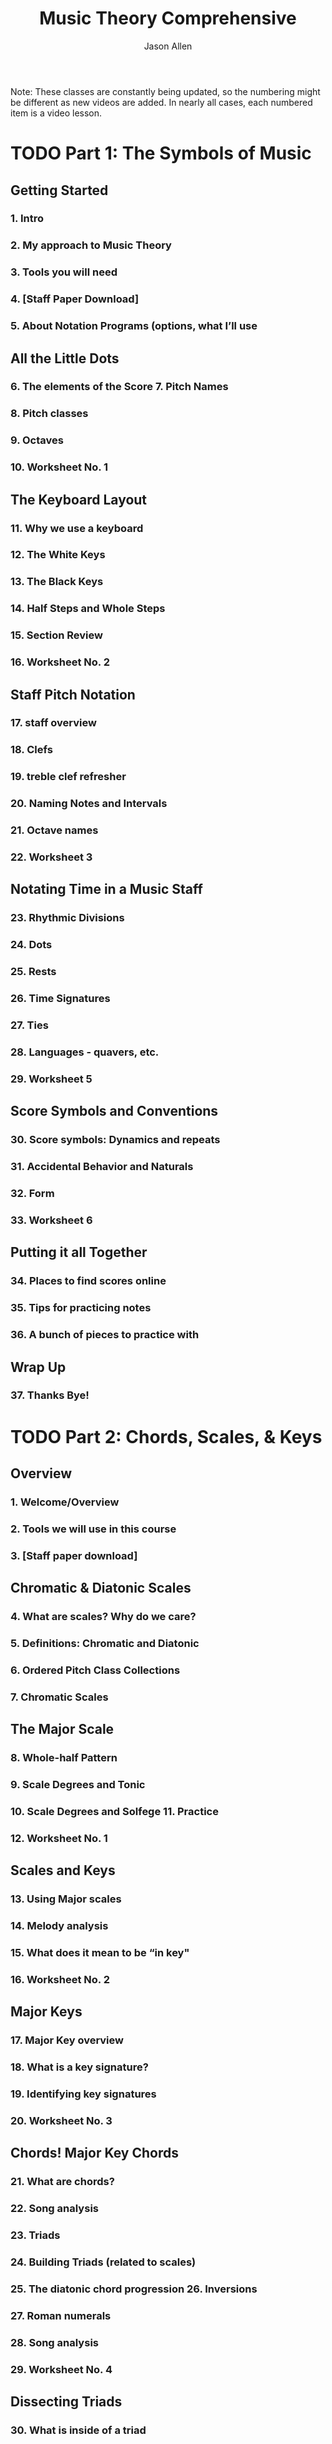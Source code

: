 #+TITLE: Music Theory Comprehensive
#+LINK: https://conviva.udemy.com/course/music-theory-complete
#+AUTHOR: Jason Allen
#+STARTUP: entitiespretty
#+STARTUP: indent
#+STARTUP: overview

Note:
These classes are constantly being updated, so the numbering might be different
as new videos are added. In nearly all cases, each numbered item is a video
lesson.

* TODO Part 1: The Symbols of Music
** Getting Started
*** 1. Intro
*** 2. My approach to Music Theory
*** 3. Tools you will need
*** 4. [Staff Paper Download]
*** 5. About Notation Programs (options, what I’ll use

** All the Little Dots
*** 6. The elements of the Score 7. Pitch Names
*** 8. Pitch classes
*** 9. Octaves
*** 10. Worksheet No. 1

** The Keyboard Layout
*** 11. Why we use a keyboard
*** 12. The White Keys
*** 13. The Black Keys
*** 14. Half Steps and Whole Steps
*** 15. Section Review
*** 16. Worksheet No. 2

** Staff Pitch Notation
*** 17. staff overview
*** 18. Clefs
*** 19. treble clef refresher
*** 20. Naming Notes and Intervals
*** 21. Octave names
*** 22. Worksheet 3

** Notating Time in a Music Staff
*** 23. Rhythmic Divisions
*** 24. Dots
*** 25. Rests
*** 26. Time Signatures
*** 27. Ties
*** 28. Languages - quavers, etc.
*** 29. Worksheet 5

** Score Symbols and Conventions
*** 30. Score symbols: Dynamics and repeats
*** 31. Accidental Behavior and Naturals
*** 32. Form
*** 33. Worksheet 6

** Putting it all Together
*** 34. Places to find scores online
*** 35. Tips for practicing notes
*** 36. A bunch of pieces to practice with

** Wrap Up
*** 37. Thanks Bye!

* TODO Part 2: Chords, Scales, & Keys
** Overview
*** 1. Welcome/Overview
*** 2. Tools we will use in this course
*** 3. [Staff paper download]

** Chromatic & Diatonic Scales
*** 4. What are scales? Why do we care?
*** 5. Definitions: Chromatic and Diatonic
*** 6. Ordered Pitch Class Collections
*** 7. Chromatic Scales

** The Major Scale
*** 8. Whole-half Pattern
*** 9. Scale Degrees and Tonic
*** 10. Scale Degrees and Solfege 11. Practice
*** 12. Worksheet No. 1

** Scales and Keys
*** 13. Using Major scales
*** 14. Melody analysis
*** 15. What does it mean to be “in key"
*** 16. Worksheet No. 2

** Major Keys
*** 17. Major Key overview
*** 18. What is a key signature?
*** 19. Identifying key signatures
*** 20. Worksheet No. 3

** Chords! Major Key Chords
*** 21. What are chords?
*** 22. Song analysis
*** 23. Triads
*** 24. Building Triads (related to scales)
*** 25. The diatonic chord progression 26. Inversions
*** 27. Roman numerals
*** 28. Song analysis
*** 29. Worksheet No. 4

** Dissecting Triads
*** 30. What is inside of a triad
*** 31. Inside the chord: The Third Holds the Power
*** 32. Figuring out thirds by half steps
*** 33. Finding fifths by thirds
*** 34. Worksheet No. 5

** More with Triads
*** 35. Diminished triads
*** 36. Augmented triads
*** 37. Adding more octaves onto your triads
*** 38. Chords on the guitar
*** 39. Worksheet No. 6

** 3 Pieces for Analysis
*** 40. Analysis Overview
*** 41. Analysis: Canon in D (Pachelbel)
*** 42. Non-Chord Tones
*** 43. Analysis - Minuet in G (Part 1)
*** 44. Analysis - Minuet in G (Part 2)
*** 45. Analysis - Minuet in G (Part 3)
*** 46. PDF of Analysis
*** 47. Worksheet No. 7

** 7th Chords
*** 48. 7th Chords: What they are
*** 49. The 4 types of 7th chords
*** 50. Maj7 Chords
*** 51. Min7 chords
*** 52. Dom7 chords
*** 53. PDF of minuet in G analysis including 7th chords
*** 54. Blues and the Dom7th Chord
*** 55. Worksheet No. 8

** Wrap Up
*** 56. What's next?
*** 57. Thanks Bye!

* TODO Part 3: Minor Keys, The Circle of Fifths, and Compound Meters
** Overview
*** 1. Welcome/Overview
*** 2. Tools we will use in this course 3. [Staff paper download]

** Review
*** 4. Keys and Key Signatures
*** 5. Diatonic Chord Progressions
*** 6. Tendency Chords

** The Circle of Fifths
*** 7. Circle of Fifths Overview
*** 8. Using the Circle of Fifths for Songwriting and Composition
*** 9. Borrowing from Closely Related Keys

** Scale Degree Names
*** 10. Why do we have scale degree names?
*** 11. Scale degree names
*** 12. “Tendency tones"
*** 13. Worksheet No. 1

** Compound Meters
*** 14. Compound Meter Definition
*** 15. Compound Meter Signatures
*** 16. Another Perspective
*** 17. Example
*** 18. Worksheet No. 2

** Triplets, duplets, quadruplets, and polyrhythms
*** 19. Triplets: When rhythms don’t fit into the grid
*** 20. How Triplets Work
*** 21. Other Tuplets

** Minor Keys
*** 22. Minor keys overview: A new world
*** 23. Alternations to Major
*** 24. W-h Pattern
*** 25. Relative Minor
*** 26. Parallel Minor
*** 27. MacPhail video intro
*** 28. The Natural Minor Scale
*** 29. Key Signatures
*** 30. Worksheet No. 3

** Minor Keys and the Circle of Fifths
*** 31. Minor keys and the circle of fifths
*** 32. New Circle of Fifths Graphic
*** 33. More options for “closely related keys"

** Diatonic Chord Progression in Minor
*** 34. Reminder of why we care about Diatonic Chord Progressions
*** 35. The Pattern
*** 36. DCP Relative keys
*** 37. DCP in Minor - The V chord and leading tones
*** 38. Worksheet No. 4

** Minor Scale Variations
*** 39. The three types of minor scales
*** 40. Harmonic Minor
*** 41. Melodic Minor
*** 42. Greensleeves Example
*** 43. The Harmonic Minor Scale
*** 44. Worksheet No. 5

** Analysis
*** 45. Analysis overview
*** 46. PDF - Greensleeves (blank - for you to try!)
*** 47. Greensleeves analysis
*** 48. PDF - my analysis
*** 49. PDF: The Scientist (blank - for you to try)
*** 50. The Scientist analysis
*** 51. PDF: The Scientist - my analysis

** Wrap Up
*** 52. What’s next? 53. Thanks Bye!

* TODO Part 4: Modes & Counterpoint
** Overview
*** 1. Welcome/Overview
*** 2. Tools we will use in this course
*** 3. [Staff paper download]
*** 4. Review: Major and Minor Scales
*** 5. Review: Diatonic Chord Progressions

** Modes:
*** 6. Overview of modes: new harmonic ideas
*** 7. How Modes work
*** 8. History of Modes
*** 9. Ionian Mode
*** 10. Dorian Mode
*** 11. Phrygian Mode
*** 12. Lydian Mode
*** 13. Mixolydian Mode
*** 14. Aeolian Mode
*** 15. Locrian
*** 16. Worksheet No. 1

** Using Modes:
*** 17. From old to new again - modern uses of modes
*** 18. The Simpsons Theme
*** 19. DOWNLOAD – Simpsons Theme
*** 20. Choir example
*** 21. DOWNLOAD - Missa Pange lingua
*** 22. Eleanor Rigby
*** 23. DOWNLOAD - Eleanor Rigby

** Deeper into Intervals
*** 24. Melodic vs. harmonic intervals
*** 25. Visual landmarks for identifying intervals
*** 26. Compound Intervals vs. Simple Intervals
*** 27. Major/Minor/Perfect Intervals
*** 28. Inversions of intervals
*** 29. Summary of Intervals so far
*** 30. Augmented and Diminished intervals
*** 31. The Tritone
*** 32. Enharmonic Equivalence
*** 33. Worksheet No. 2

** Consonance and Dissonance
*** 34. Overview
*** 35. Resolution
*** 36. Interval Classes
*** 37. Analyzing Intervals
*** 38. Bach 2 Part Invention No. 8 (for practice!)
*** 39. Worksheet No. 3

** Introduction to Counterpoint
*** 40. What is Counterpoint?
*** 41. The different species of counterpoint
*** 42. Connecting Melodic Intervals
*** 43. First species counterpoint - Melodic Rules
*** 44. Connecting Harmonic Intervals
*** 45. 4 Types of contrapuntal motion
*** 46. Example Analysis Files
*** 47. Parallel Fifths and Octaves
*** 48. Worksheet No. 4

** Writing note-to-note Counterpoint in Strict Style
*** 49. The beginning and the End
*** 50. The Middle
*** 51. The Riemenschneider
*** 52. The Rules: All wrapped up.
*** 53. Worksheet No. 5

** Wrap Up
*** 54. What’s next?
*** 55. Thanks Bye!

* TODO Part 5: Advanced Counterpoint
** Overview
*** 1. Welcome/Overview
*** 2. Tools we will use in this course
*** 3. [Staff paper download]
*** 4. Review: Modes
*** 5. Review: First Species Counterpoint Rules

** Second Species Counterpoint
*** 6. What is new in second species counterpoint?
*** 7. Metric Accents and Diminutions
*** 8. Resolutions
*** 9. Second Species Rules Summary

** Melodic Embellishment in Second Species Counterpoint
*** 10. Passing tones
*** 11. Consonant Skips or leaps
*** 12. Neighbor Tones
*** 13. Worksheet No. 1

** Writing Second Species Counterpoint
*** 14. First and Last Measures
*** 15. The melody notes
*** 16. Harmony
*** 17. Summary Tips 18. Worksheet No. 2

** Third Species Counterpoint
*** 19. Four to 1 Counterpoint
*** 20. The Cambiata
*** 21. Double Neighbor Tones
*** 22. Worksheet No. 3

** Fourth Species Counterpoint
*** 23. Rhythmic Displacement
*** 24. Suspensions
*** 25. Going Downhill
*** 26. Types of Suspensions: 4-3 Suspensions
*** 27. Types of Suspensions: 7-6 Suspensions
*** 28. Types of Suspensions: 9-8 Suspensions
*** 29. Consonant Suspensions
*** 30. Chains of Suspensions
*** 31. Summary of 4th Species Rules
*** 32. Worksheet No. 4

** Fifth Species Counterpoint (Free Counterpoint)
*** 33. Free Counterpoint
*** 34. Writing Free Counterpoint
*** 35. A brief history on Gradus ad Parnassum (Fux)
*** 36. Worksheet No. 5

** Wrap Up
*** 37. What’s next?
*** 38. Thanks Bye!
* Part 6: 18th Century Counterpoint & SATB Composition
* Part 7: Harmonization
* Part 8: Harmonic Expansion
* Part 9: New Progressions & Key Changes
* Part 10: Diminished & Tonic Expansion
* Part 11: Melody, Phrasing & Motives
* Part 12: Sequences & Secondary Dominants
* Part 13: Modulation & Form
* Part 14: Fugue & Invention
* Part 15: Chromatic Harmony
* Part 16: Chromatic Voice-Leading
* Part 17: Chromatic Modulation
* Part 18: The 20th Century
* Part 19: A New Language (Set Theory)
* Part 20: Serialism
* TODO Part 21: The Now
** Getting Started
*** 1. Intro
*** 2. Tools you will need
*** 3. [Staff Paper AND GRAPH PAPER Download]
*** 4. Review
*** 5. The Full MuseScore File - All Examples
*** 6. The “master example” Musescore and PDF File

** Notation in a Post-1945 World
*** 7. A Return to Exploration
*** 8. Rhythmic Notation
*** 9. Graphic Notation
*** 10. Text Notation

** Reactionary Movements
*** 11. Reactions to Serialism
*** 12. Minimalism
*** 13. Third Stream
*** 14. Chance Music

** Minimalism
*** 15. The Process
*** 16. Riley, In C
*** 17. Reich, Piano Phase
*** 18. Glass, Metamorphosis
*** 19. Minimalism in Popular Music

** Third Stream
*** 20. What about Jazz?
*** 21. Gunther Schuller
*** 22. Schuller, Night Music
*** 23. Getting in a fight with Schuller

** Chance Music
*** 24. Chance and Happenings
*** 25. John Cage, water walk
*** 26. Cage example, 433
*** 27. Legit, Poem Symphonique
*** 28. Xenakis, ConcretePH

** Postmodernism
*** 29. The Rift (the line thing)
*** 30. Postmodern Philosophy
*** 31. Naming a Movement
*** 32. Visual Art
*** 33. Remix Culture

** Examples of Postmodern Music
*** 34. Nico Mulley
*** 35. DJ Spooky
*** 36. The Bad Plus
*** 37. Venetian Snares (Hungarian album only)
*** 38. My Music
*** 39. Your Music

** Wrap Up
*** 40. Holy Smokes we did it!
